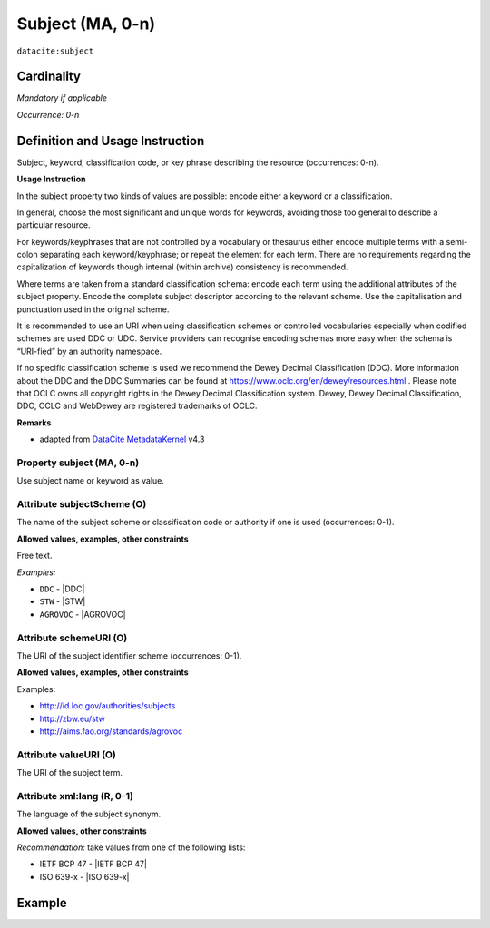 .. _dci:subject:

Subject (MA, 0-n)
============

``datacite:subject``

Cardinality
~~~~~~~~~~~

*Mandatory if applicable*

*Occurrence: 0-n*

Definition and Usage Instruction
~~~~~~~~~~~~~~~~~~~~~~~~~~~~~~~~

Subject, keyword, classification code, or key phrase describing the resource (occurrences: 0-n).


**Usage Instruction**

In the subject property two kinds of values are possible: encode either a keyword or a classification. 

In general, choose the most significant and unique words for keywords, avoiding those too general to describe a particular resource. 

For keywords/keyphrases that are not controlled by a vocabulary or thesaurus either encode multiple terms with a semi-colon separating each keyword/keyphrase;
or repeat the element for each term. There are no requirements regarding the capitalization of keywords though internal (within archive) consistency is recommended.

Where terms are taken from a standard classification schema: encode each term using the additional attributes of the subject property. Encode the complete subject descriptor according to the relevant scheme. Use the capitalisation and punctuation used in the original scheme.

It is recommended to use an URI when using classification schemes or controlled vocabularies especially when codified schemes are used DDC or UDC. Service providers can recognise encoding schemas more easy when the schema is “URI-fied” by an authority namespace. 

If no specific classification scheme is used we recommend the Dewey Decimal Classification (DDC). 
More information about the DDC and the DDC Summaries can be found at https://www.oclc.org/en/dewey/resources.html . Please note that OCLC owns all copyright rights in the Dewey Decimal Classification system. Dewey, Dewey Decimal Classification, DDC, OCLC and WebDewey are registered trademarks of OCLC.

**Remarks**

* adapted from `DataCite MetadataKernel`_ v4.3

Property subject (MA, 0-n)
--------------------------

Use subject name or keyword as value.

.. _dci:subject_subjectScheme:

Attribute subjectScheme (O)
---------------------------
The name of the subject scheme or classification code or authority if one is used (occurrences: 0-1).

**Allowed values, examples, other constraints**

Free text.

*Examples:*

* ``DDC`` - |DDC|
* ``STW`` - |STW|
* ``AGROVOC`` - |AGROVOC|

.. _dci:subject_schemeUri:

Attribute schemeURI (O)
-----------------------
The URI of the subject identifier scheme (occurrences: 0-1).

**Allowed values, examples, other constraints**

Examples:

* http://id.loc.gov/authorities/subjects
* http://zbw.eu/stw
* http://aims.fao.org/standards/agrovoc

Attribute valueURI (O)
----------------------
The URI of the subject term.

Attribute xml:lang (R, 0-1)
-----------------------

The language of the subject synonym.

**Allowed values, other constraints**

*Recommendation:* take values from one of the following lists:

* IETF BCP 47 - |IETF BCP 47|
* ISO 639-x - |ISO 639-x|

Example
~~~~~~~
.. code-block:: xml
   :linenos:

   <datacite:subjects>
    <datacite:subject>Earth sciences and geology</datacite:subject>
    <datacite:subject subjectScheme="DDC" schemeURI="http://dewey.info/" valueURI="">
    551 Geology, hydrology, meteorology
    </datacite:subject>
   </datacite:subjects>

.. _DataCite MetadataKernel: http://schema.datacite.org/meta/kernel-4.3/
